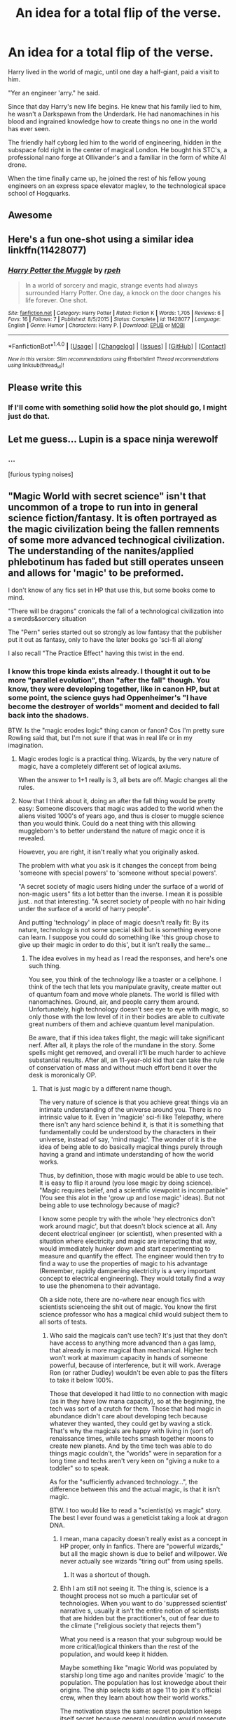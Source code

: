 #+TITLE: An idea for a total flip of the verse.

* An idea for a total flip of the verse.
:PROPERTIES:
:Author: VectorWolf
:Score: 67
:DateUnix: 1515083121.0
:DateShort: 2018-Jan-04
:FlairText: Story Idea
:END:
Harry lived in the world of magic, until one day a half-giant, paid a visit to him.

"Yer an engineer 'arry." he said.

Since that day Harry's new life begins. He knew that his family lied to him, he wasn't a Darkspawn from the Underdark. He had nanomachines in his blood and ingrained knowledge how to create things no one in the world has ever seen.

The friendly half cyborg led him to the world of engineering, hidden in the subspace fold right in the center of magical London. He bought his STC's, a professional nano forge at Ollivander's and a familiar in the form of white AI drone.

When the time finally came up, he joined the rest of his fellow young engineers on an express space elevator maglev, to the technological space school of Hogquarks.


** Awesome
:PROPERTIES:
:Author: spellsongrisen
:Score: 12
:DateUnix: 1515084216.0
:DateShort: 2018-Jan-04
:END:


** Here's a fun one-shot using a similar idea linkffn(11428077)
:PROPERTIES:
:Author: deirox
:Score: 11
:DateUnix: 1515096487.0
:DateShort: 2018-Jan-04
:END:

*** [[http://www.fanfiction.net/s/11428077/1/][*/Harry Potter the Muggle/*]] by [[https://www.fanfiction.net/u/4794583/rpeh][/rpeh/]]

#+begin_quote
  In a world of sorcery and magic, strange events had always surrounded Harry Potter. One day, a knock on the door changes his life forever. One shot.
#+end_quote

^{/Site/: [[http://www.fanfiction.net/][fanfiction.net]] *|* /Category/: Harry Potter *|* /Rated/: Fiction K *|* /Words/: 1,705 *|* /Reviews/: 6 *|* /Favs/: 16 *|* /Follows/: 7 *|* /Published/: 8/5/2015 *|* /Status/: Complete *|* /id/: 11428077 *|* /Language/: English *|* /Genre/: Humor *|* /Characters/: Harry P. *|* /Download/: [[http://www.ff2ebook.com/old/ffn-bot/index.php?id=11428077&source=ff&filetype=epub][EPUB]] or [[http://www.ff2ebook.com/old/ffn-bot/index.php?id=11428077&source=ff&filetype=mobi][MOBI]]}

--------------

*FanfictionBot*^{1.4.0} *|* [[[https://github.com/tusing/reddit-ffn-bot/wiki/Usage][Usage]]] | [[[https://github.com/tusing/reddit-ffn-bot/wiki/Changelog][Changelog]]] | [[[https://github.com/tusing/reddit-ffn-bot/issues/][Issues]]] | [[[https://github.com/tusing/reddit-ffn-bot/][GitHub]]] | [[[https://www.reddit.com/message/compose?to=tusing][Contact]]]

^{/New in this version: Slim recommendations using/ ffnbot!slim! /Thread recommendations using/ linksub(thread_id)!}
:PROPERTIES:
:Author: FanfictionBot
:Score: 8
:DateUnix: 1515096541.0
:DateShort: 2018-Jan-04
:END:


** Please write this
:PROPERTIES:
:Author: Placebo_Plex
:Score: 9
:DateUnix: 1515090429.0
:DateShort: 2018-Jan-04
:END:

*** If I'll come with something solid how the plot should go, I might just do that.
:PROPERTIES:
:Author: VectorWolf
:Score: 3
:DateUnix: 1515096335.0
:DateShort: 2018-Jan-04
:END:


** Let me guess... Lupin is a space ninja werewolf
:PROPERTIES:
:Author: lightningowl15
:Score: 5
:DateUnix: 1515108799.0
:DateShort: 2018-Jan-05
:END:

*** ...

[furious typing noises]
:PROPERTIES:
:Author: VectorWolf
:Score: 4
:DateUnix: 1515116595.0
:DateShort: 2018-Jan-05
:END:


** "Magic World with secret science" isn't that uncommon of a trope to run into in general science fiction/fantasy. It is often portrayed as the magic civilization being the fallen remnents of some more advanced technogical civilization. The understanding of the nanites/applied phlebotinum has faded but still operates unseen and allows for 'magic' to be preformed.

I don't know of any fics set in HP that use this, but some books come to mind.

"There will be dragons" cronicals the fall of a technological civilization into a swords&sorcery situation

The "Pern" series started out so strongly as low fantasy that the publisher put it out as fantasy, only to have the later books go 'sci-fi all along'

I also recall "The Practice Effect" having this twist in the end.
:PROPERTIES:
:Author: StarDolph
:Score: 4
:DateUnix: 1515105363.0
:DateShort: 2018-Jan-05
:END:

*** I know this trope kinda exists already. I thought it out to be more "parallel evolution", than "after the fall" though. You know, they were developing together, like in canon HP, but at some point, the science guys had Oppenheimer's "I have become the destroyer of worlds" moment and decided to fall back into the shadows.

BTW. Is the "magic erodes logic" thing canon or fanon? Cos I'm pretty sure Rowling said that, but I'm not sure if that was in real life or in my imagination.
:PROPERTIES:
:Author: VectorWolf
:Score: 2
:DateUnix: 1515107481.0
:DateShort: 2018-Jan-05
:END:

**** Magic erodes logic is a practical thing. Wizards, by the very nature of magic, have a completely different set of logical axiums.

When the answer to 1+1 really is 3, all bets are off. Magic changes all the rules.
:PROPERTIES:
:Author: Astramancer_
:Score: 5
:DateUnix: 1515118565.0
:DateShort: 2018-Jan-05
:END:


**** Now that I think about it, doing an after the fall thing would be pretty easy: Someone discovers that magic was added to the world when the aliens visited 1000's of years ago, and thus is closer to muggle science than you would think. Could do a neat thing with this allowing muggleborn's to better understand the nature of magic once it is revealed.

However, you are right, it isn't really what you originally asked.

The problem with what you ask is it changes the concept from being 'someone with special powers' to 'someone without special powers'.

"A secret society of magic users hiding under the surface of a world of non-magic users" fits a lot better than the inverse. I mean it is possible just.. not that interesting. "A secret society of people with no hair hiding under the surface of a world of harry people".

And putting 'technology' in place of magic doesn't really fit: By its nature, technology is not some special skill but is something everyone can learn. I suppose you could do something like 'this group chose to give up their magic in order to do this', but it isn't really the same...
:PROPERTIES:
:Author: StarDolph
:Score: 2
:DateUnix: 1515112861.0
:DateShort: 2018-Jan-05
:END:

***** The idea evolves in my head as I read the responses, and here's one such thing.

You see, you think of the technology like a toaster or a cellphone. I think of the tech that lets you manipulate gravity, create matter out of quantum foam and move whole planets. The world is filled with nanomachines. Ground, air, and people carry them around. Unfortunately, high technology doesn't see eye to eye with magic, so only those with the low level of it in their bodies are able to cultivate great numbers of them and achieve quantum level manipulation.

Be aware, that if this idea takes flight, the magic will take significant nerf. After all, it plays the role of the mundane in the story. Some spells might get removed, and overall it'll be much harder to achieve substantial results. After all, an 11-year-old kid that can take the rule of conservation of mass and without much effort bend it over the desk is moronically OP.
:PROPERTIES:
:Author: VectorWolf
:Score: 2
:DateUnix: 1515117472.0
:DateShort: 2018-Jan-05
:END:

****** That is just magic by a different name though.

The very nature of science is that you achieve great things via an intimate understanding of the universe around you. There is no intrinsic value to it. Even in 'magicie' sci-fi like Telepathy, where there isn't any hard science behind it, is that it is something that fundamentally could be understood by the characters in their universe, instead of say, 'mind magic'. The wonder of it is the idea of being able to do basically magical things purely through having a grand and intimate understanding of how the world works.

Thus, by definition, those with magic would be able to use tech. It is easy to flip it around (you lose magic by doing science). "Magic requires belief, and a scientific viewpoint is incompatible" (You see this alot in the 'grow up and lose magic' ideas). But not being able to use technology because of magic?

I know some people try with the whole 'hey electronics don't work around magic', but that doesn't block science at all. Any decent electrical engineer (or scientist), when presented with a situation where electricity and magic are interacting that way, would immediately hunker down and start experimenting to measure and quantify the effect. The engineer would then try to find a way to use the properties of magic to his advantage (Remember, rapidly dampening electricity is a very important concept to electrical engineering). They would totally find a way to use the phenomena to their advantage.

Oh a side note, there are no-where near enough fics with scientists scienceing the shit out of magic. You know the first science professor who has a magical child would subject them to all sorts of tests.
:PROPERTIES:
:Author: StarDolph
:Score: 3
:DateUnix: 1515121758.0
:DateShort: 2018-Jan-05
:END:

******* Who said the magicals can't use tech? It's just that they don't have access to anything more advanced than a gas lamp, that already is more magical than mechanical. Higher tech won't work at maximum capacity in hands of someone powerful, because of interference, but it will work. Average Ron (or rather Dudley) wouldn't be even able to pas the filters to take it below 100%.

Those that developed it had little to no connection with magic (as in they have low mana capacity), so at the beginning, the tech was sort of a crutch for them. Those that had magic in abundance didn't care about developing tech because whatever they wanted, they could get by waving a stick. That's why the magicals are happy with living in (sort of) renaissance times, while techs smash together moons to create new planets. And by the time tech was able to do things magic couldn't, the "worlds" were in separation for a long time and techs aren't very keen on "giving a nuke to a toddler" so to speak.

As for the "sufficiently advanced technology...", the difference between this and the actual magic, is that it isn't magic.

BTW. I too would like to read a "scientist(s) vs magic" story. The best I ever found was a geneticist taking a look at dragon DNA.
:PROPERTIES:
:Author: VectorWolf
:Score: 1
:DateUnix: 1515125352.0
:DateShort: 2018-Jan-05
:END:

******** I mean, mana capacity doesn't really exist as a concept in HP proper, only in fanfics. There are "powerful wizards," but all the magic shown is due to belief and willpower. We never actually see wizards "tiring out" from using spells.
:PROPERTIES:
:Author: Yurika_BLADE
:Score: 1
:DateUnix: 1515208780.0
:DateShort: 2018-Jan-06
:END:

********* It was a shortcut of though.
:PROPERTIES:
:Author: VectorWolf
:Score: 1
:DateUnix: 1515211204.0
:DateShort: 2018-Jan-06
:END:


******** Ehh I am still not seeing it. The thing is, science is a thought process not so much a particular set of technologies. When you want to do 'suppressed scientist' narrative s, usually it isn't the entire notion of scientists that are hidden but the practitioner's, out of fear due to the climate ("religious society that rejects them")

What you need is a reason that your subgroup would be more critical/logical thinkers than the rest of the population, and would keep it hidden.

Maybe something like "magic World was populated by starship long time ago and nanites provide 'magic' to the population. The population has lost knowedge about their origins. The ship selects kids at age 11 to join it's official crew, when they learn about how their world works."

The motivation stays the same: secret population keeps itself secret because general population would prosecute them for power. The scientists can do things the general population can not through their greater understanding and access to the mothership.

The general population could understand the science behind their wonders but there is no motivation for them to do so. As far as they are concerned it is just 'forbidden magic'.

A couple of themes in the book can shine through, including the belief crew membership should stay in the direct line of the original members, the scientists still operating under a military type hierchy, while the magicals have moved on to democracy...
:PROPERTIES:
:Author: StarDolph
:Score: 1
:DateUnix: 1515272688.0
:DateShort: 2018-Jan-07
:END:


****** So more like To Aru Majutsu no Index? Not exactly the same, but the full extent of both technology and magic are under wraps, and technology somehow involves giving children ESP powers and stuff because of quantum mechanics or some other arbitrary BS
:PROPERTIES:
:Author: Yurika_BLADE
:Score: 1
:DateUnix: 1515208678.0
:DateShort: 2018-Jan-06
:END:

******* I watched only a few eps, so I can't say yes or no.

One thing I can say for sure is that they wouldn't have any ESP. All their skill would be tech based. If there's telepathy, it's not because they are telepaths, but because they have brain-to-brain quantum entanglement communication network. If someone can move stuff without touching it, it's not because they are telekinetics, but they can wirelessly control femtomachines that can redirect graviton waves.
:PROPERTIES:
:Author: VectorWolf
:Score: 1
:DateUnix: 1515211673.0
:DateShort: 2018-Jan-06
:END:


***** u/lightningowl15:
#+begin_quote
  "A secret society of people with no hair hiding under the surface of a world of harry people"
#+end_quote

They wouldn't need to hide unless they aren't named Harry, I'm sure hairless people are perfectly normal among the harry people
:PROPERTIES:
:Author: lightningowl15
:Score: 1
:DateUnix: 1515209599.0
:DateShort: 2018-Jan-06
:END:


** Yes, please, the science.
:PROPERTIES:
:Author: Flye_Autumne
:Score: 1
:DateUnix: 1515093082.0
:DateShort: 2018-Jan-04
:END:


** I didn't know I needed this until now
:PROPERTIES:
:Author: EnchiladasAreTasty
:Score: 1
:DateUnix: 1515112451.0
:DateShort: 2018-Jan-05
:END:


** I would read that!
:PROPERTIES:
:Author: 944tim
:Score: 1
:DateUnix: 1515119015.0
:DateShort: 2018-Jan-05
:END:


** Nanomachines, Harry. They protect me in response to words. You can't hurt me, Harry.
:PROPERTIES:
:Author: SomeoneTrading
:Score: 1
:DateUnix: 1515264819.0
:DateShort: 2018-Jan-06
:END:


** This sounds very fun. :)
:PROPERTIES:
:Score: 1
:DateUnix: 1515089164.0
:DateShort: 2018-Jan-04
:END:

*** Thank you.
:PROPERTIES:
:Author: VectorWolf
:Score: 1
:DateUnix: 1515095793.0
:DateShort: 2018-Jan-04
:END:

**** You are welcome Vectorwolf! :)
:PROPERTIES:
:Score: 1
:DateUnix: 1515105056.0
:DateShort: 2018-Jan-05
:END:
